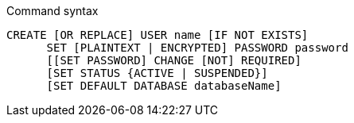 .Command syntax
[source]
-----
CREATE [OR REPLACE] USER name [IF NOT EXISTS]
      SET [PLAINTEXT | ENCRYPTED] PASSWORD password
      [[SET PASSWORD] CHANGE [NOT] REQUIRED]
      [SET STATUS {ACTIVE | SUSPENDED}]
      [SET DEFAULT DATABASE databaseName]
-----
